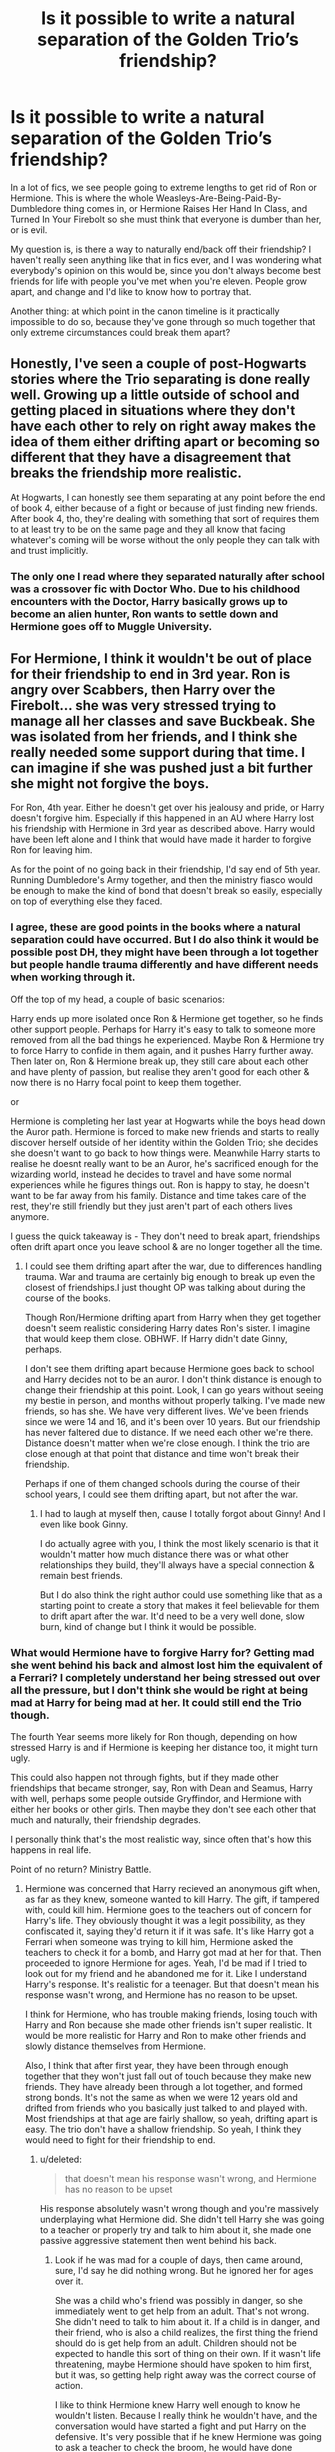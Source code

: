 #+TITLE: Is it possible to write a natural separation of the Golden Trio’s friendship?

* Is it possible to write a natural separation of the Golden Trio’s friendship?
:PROPERTIES:
:Author: smlt_101
:Score: 66
:DateUnix: 1593057507.0
:DateShort: 2020-Jun-25
:FlairText: Discussion
:END:
In a lot of fics, we see people going to extreme lengths to get rid of Ron or Hermione. This is where the whole Weasleys-Are-Being-Paid-By-Dumbledore thing comes in, or Hermione Raises Her Hand In Class, and Turned In Your Firebolt so she must think that everyone is dumber than her, or is evil.

My question is, is there a way to naturally end/back off their friendship? I haven't really seen anything like that in fics ever, and I was wondering what everybody's opinion on this would be, since you don't always become best friends for life with people you've met when you're eleven. People grow apart, and change and I'd like to know how to portray that.

Another thing: at which point in the canon timeline is it practically impossible to do so, because they've gone through so much together that only extreme circumstances could break them apart?


** Honestly, I've seen a couple of post-Hogwarts stories where the Trio separating is done really well. Growing up a little outside of school and getting placed in situations where they don't have each other to rely on right away makes the idea of them either drifting apart or becoming so different that they have a disagreement that breaks the friendship more realistic.

At Hogwarts, I can honestly see them separating at any point before the end of book 4, either because of a fight or because of just finding new friends. After book 4, tho, they're dealing with something that sort of requires them to at least try to be on the same page and they all know that facing whatever's coming will be worse without the only people they can talk with and trust implicitly.
:PROPERTIES:
:Author: urcool91
:Score: 53
:DateUnix: 1593066280.0
:DateShort: 2020-Jun-25
:END:

*** The only one I read where they separated naturally after school was a crossover fic with Doctor Who. Due to his childhood encounters with the Doctor, Harry basically grows up to become an alien hunter, Ron wants to settle down and Hermione goes off to Muggle University.
:PROPERTIES:
:Author: geek_of_nature
:Score: 8
:DateUnix: 1593092830.0
:DateShort: 2020-Jun-25
:END:


** For Hermione, I think it wouldn't be out of place for their friendship to end in 3rd year. Ron is angry over Scabbers, then Harry over the Firebolt... she was very stressed trying to manage all her classes and save Buckbeak. She was isolated from her friends, and I think she really needed some support during that time. I can imagine if she was pushed just a bit further she might not forgive the boys.

For Ron, 4th year. Either he doesn't get over his jealousy and pride, or Harry doesn't forgive him. Especially if this happened in an AU where Harry lost his friendship with Hermione in 3rd year as described above. Harry would have been left alone and I think that would have made it harder to forgive Ron for leaving him.

As for the point of no going back in their friendship, I'd say end of 5th year. Running Dumbledore's Army together, and then the ministry fiasco would be enough to make the kind of bond that doesn't break so easily, especially on top of everything else they faced.
:PROPERTIES:
:Author: a-mathemagician
:Score: 62
:DateUnix: 1593058313.0
:DateShort: 2020-Jun-25
:END:

*** I agree, these are good points in the books where a natural separation could have occurred. But I do also think it would be possible post DH, they might have been through a lot together but people handle trauma differently and have different needs when working through it.

Off the top of my head, a couple of basic scenarios:

Harry ends up more isolated once Ron & Hermione get together, so he finds other support people. Perhaps for Harry it's easy to talk to someone more removed from all the bad things he experienced. Maybe Ron & Hermione try to force Harry to confide in them again, and it pushes Harry further away. Then later on, Ron & Hermione break up, they still care about each other and have plenty of passion, but realise they aren't good for each other & now there is no Harry focal point to keep them together.

or

Hermione is completing her last year at Hogwarts while the boys head down the Auror path. Hermione is forced to make new friends and starts to really discover herself outside of her identity within the Golden Trio; she decides she doesn't want to go back to how things were. Meanwhile Harry starts to realise he doesnt really want to be an Auror, he's sacrificed enough for the wizarding world, instead he decides to travel and have some normal experiences while he figures things out. Ron is happy to stay, he doesn't want to be far away from his family. Distance and time takes care of the rest, they're still friendly but they just aren't part of each others lives anymore.

I guess the quick takeaway is - They don't need to break apart, friendships often drift apart once you leave school & are no longer together all the time.
:PROPERTIES:
:Author: ash4426
:Score: 34
:DateUnix: 1593068089.0
:DateShort: 2020-Jun-25
:END:

**** I could see them drifting apart after the war, due to differences handling trauma. War and trauma are certainly big enough to break up even the closest of friendships.I just thought OP was talking about during the course of the books.

Though Ron/Hermione drifting apart from Harry when they get together doesn't seem realistic considering Harry dates Ron's sister. I imagine that would keep them close. OBHWF. If Harry didn't date Ginny, perhaps.

I don't see them drifting apart because Hermione goes back to school and Harry decides not to be an auror. I don't think distance is enough to change their friendship at this point. Look, I can go years without seeing my bestie in person, and months without properly talking. I've made new friends, so has she. We have very different lives. We've been friends since we were 14 and 16, and it's been over 10 years. But our friendship has never faltered due to distance. If we need each other we're there. Distance doesn't matter when we're close enough. I think the trio are close enough at that point that distance and time won't break their friendship.

Perhaps if one of them changed schools during the course of their school years, I could see them drifting apart, but not after the war.
:PROPERTIES:
:Author: a-mathemagician
:Score: 17
:DateUnix: 1593069484.0
:DateShort: 2020-Jun-25
:END:

***** I had to laugh at myself then, cause I totally forgot about Ginny! And I even like book Ginny.

I do actually agree with you, I think the most likely scenario is that it wouldn't matter how much distance there was or what other relationships they build, they'll always have a special connection & remain best friends.

But I do also think the right author could use something like that as a starting point to create a story that makes it feel believable for them to drift apart after the war. It'd need to be a very well done, slow burn, kind of change but I think it would be possible.
:PROPERTIES:
:Author: ash4426
:Score: 13
:DateUnix: 1593070480.0
:DateShort: 2020-Jun-25
:END:


*** What would Hermione have to forgive Harry for? Getting mad she went behind his back and almost lost him the equivalent of a Ferrari? I completely understand her being stressed out over all the pressure, but I don't think she would be right at being mad at Harry for being mad at her. It could still end the Trio though.

The fourth Year seems more likely for Ron though, depending on how stressed Harry is and if Hermione is keeping her distance too, it might turn ugly.

This could also happen not through fights, but if they made other friendships that became stronger, say, Ron with Dean and Seamus, Harry with well, perhaps some people outside Gryffindor, and Hermione with either her books or other girls. Then maybe they don't see each other that much and naturally, their friendship degrades.

I personally think that's the most realistic way, since often that's how this happens in real life.

Point of no return? Ministry Battle.
:PROPERTIES:
:Author: Kellar21
:Score: 19
:DateUnix: 1593059821.0
:DateShort: 2020-Jun-25
:END:

**** Hermione was concerned that Harry recieved an anonymous gift when, as far as they knew, someone wanted to kill Harry. The gift, if tampered with, could kill him. Hermione goes to the teachers out of concern for Harry's life. They obviously thought it was a legit possibility, as they confiscated it, saying they'd return it if it was safe. It's like Harry got a Ferrari when someone was trying to kill him, Hermione asked the teachers to check it for a bomb, and Harry got mad at her for that. Then proceeded to ignore Hermione for ages. Yeah, I'd be mad if I tried to look out for my friend and he abandoned me for it. Like I understand Harry's response. It's realistic for a teenager. But that doesn't mean his response wasn't wrong, and Hermione has no reason to be upset.

I think for Hermione, who has trouble making friends, losing touch with Harry and Ron because she made other friends isn't super realistic. It would be more realistic for Harry and Ron to make other friends and slowly distance themselves from Hermione.

Also, I think that after first year, they have been through enough together that they won't just fall out of touch because they make new friends. They have already been through a lot together, and formed strong bonds. It's not the same as when we were 12 years old and drifted from friends who you basically just talked to and played with. Most friendships at that age are fairly shallow, so yeah, drifting apart is easy. The trio don't have a shallow friendship. So yeah, I think they would need to fight for their friendship to end.
:PROPERTIES:
:Author: a-mathemagician
:Score: 13
:DateUnix: 1593068373.0
:DateShort: 2020-Jun-25
:END:

***** u/deleted:
#+begin_quote
  that doesn't mean his response wasn't wrong, and Hermione has no reason to be upset
#+end_quote

His response absolutely wasn't wrong though and you're massively underplaying what Hermione did. She didn't tell Harry she was going to a teacher or properly try and talk to him about it, she made one passive aggressive statement then went behind his back.
:PROPERTIES:
:Score: 2
:DateUnix: 1593104726.0
:DateShort: 2020-Jun-25
:END:

****** Look if he was mad for a couple of days, then came around, sure, I'd say he did nothing wrong. But he ignored her for ages over it.

She was a child who's friend was possibly in danger, so she immediately went to get help from an adult. That's not wrong. She didn't need to talk to him about it. If a child is in danger, and their friend, who is also a child realizes, the first thing the friend should do is get help from an adult. Children should not be expected to handle this sort of thing on their own. If it wasn't life threatening, maybe Hermione should have spoken to him first, but it was, so getting help right away was the correct course of action.

I like to think Hermione knew Harry well enough to know he wouldn't listen. Because I really think he wouldn't have, and the conversation would have started a fight and put Harry on the defensive. It's very possible that if he knew Hermione was going to ask a teacher to check the broom, he would have done something stupid to keep the broom, or try to prove it wasn't dangerous. Because he was a kid and kids do that sort of thing. And if the broom was dangerous, it could have killed him. Or he could get a false sense of safety because it was cursed to only hurt him if he went so fast, or if he was playing a quidditch game, or something.

Hermione did nothing wrong.
:PROPERTIES:
:Author: a-mathemagician
:Score: 1
:DateUnix: 1593109674.0
:DateShort: 2020-Jun-25
:END:

******* So you're simultaneously excusing everything Hermione did wrong by saying she's a child, but Harry who is also a child is to blame for his childish reaction.

Also saying it was right because she's so mature she knew Harry's reaction in advance which would have been this entire drama you've created. Despite being a child who's not to blame.

Right.
:PROPERTIES:
:Score: 9
:DateUnix: 1593111159.0
:DateShort: 2020-Jun-25
:END:

******** In this specific situation, what did she do wrong? Her friend was possibly in danger, so she went to get help? I didn't mean she did nothing wrong, ever.

Harry over reacted. I said it's understandable, since he's a kid. I don't see how that's saying he's to blame?

I'm not saying Hermione was so mature she knew his reaction. I'm saying she knew Harry well enough to know he wouldn't take it seriously. Two different things. And i mean, was she wrong??? He was more concerned about quidditch than his life. That's not out of character for a kid, but like. It proves her point. Then I gave examples of how, by talking to him and giving him warning that she would be talking to an adult about the broom, it could go wrong, to demonstrate why it was a good idea to go to an adult.
:PROPERTIES:
:Author: a-mathemagician
:Score: 0
:DateUnix: 1593133501.0
:DateShort: 2020-Jun-26
:END:

********* u/deleted:
#+begin_quote
  In this specific situation, what did she do wrong?
#+end_quote

She went behind Harry's back. No effort to tell him first or convince him to do it. Just straight to the teachers, it's a violation of trust. It's not a good idea to go straight to an adult, it's just a violation of trust, you can tell yourself Harry would have done all those things but the reality is he didn't.

#+begin_quote
  Harry over reacted
#+end_quote

Hardly, she didn't apologise in the slightest and this was in the middle of the Scabbers debacle where she also took 0 responsibility.

#+begin_quote
  i mean, was she wrong???
#+end_quote

On literally every single level yes.
:PROPERTIES:
:Score: 1
:DateUnix: 1593133797.0
:DateShort: 2020-Jun-26
:END:


******* Hermione is 14 yrs old here. Since you have her with such mature reasoning, she should be more than capable of speaking to her 13 yr old friend. Nevermind she thought it was best to brew Polyjuice Potion the year before instead of going to an adult over her concerns about Draco, but this also fits her characterization so I guess.

However, your reasoning does go against Harry's characterization who generally speaks with an adult about his concerns /before/ moving and can be convinced to do so even when he's in a frenzy.

Writing to Quidditch Quality Supply and asking who they sent the broom to would have been a quick fix, too.
:PROPERTIES:
:Author: Ash_Lestrange
:Score: 3
:DateUnix: 1593112905.0
:DateShort: 2020-Jun-25
:END:

******** I think the reason Harry was so mad about the Firebolt situation was that Hermione didn't talk with them about it, at least when I was a kid that's what I was mad about. Also, He is 14 and so is she, petty stuff is bound to happen.
:PROPERTIES:
:Author: NumberPow
:Score: 1
:DateUnix: 1593120077.0
:DateShort: 2020-Jun-26
:END:

********* Hermione is 1 year older than the rest of her classmates. Harry was 13 at the time of the confiscation.
:PROPERTIES:
:Author: jeffala
:Score: 5
:DateUnix: 1593131709.0
:DateShort: 2020-Jun-26
:END:


**** [deleted]
:PROPERTIES:
:Score: 4
:DateUnix: 1593066935.0
:DateShort: 2020-Jun-25
:END:

***** You can be responsible without being high-handed, which she wasn't.
:PROPERTIES:
:Author: Ash_Lestrange
:Score: 16
:DateUnix: 1593067656.0
:DateShort: 2020-Jun-25
:END:

****** [deleted]
:PROPERTIES:
:Score: -11
:DateUnix: 1593070639.0
:DateShort: 2020-Jun-25
:END:

******* When does she encourage him to go to anyone?

She didn't find a single horcrux.
:PROPERTIES:
:Author: Ash_Lestrange
:Score: 10
:DateUnix: 1593070913.0
:DateShort: 2020-Jun-25
:END:


******* You are talking about the movies, if Harry wasn't there, they would both be dead, far earlier.

When Ron was poisoned, Genius!Hermione was panicking like a headless chicken and Potion Master Slughorn was no better, it was Harry that remembered they were in a fucking potion classroom that would have bezoars available.

Harry was able to keep a clear head on stressing/combat situations, Hermione wasn't.

She also never spoke to him seriously or anything she just went completely behind his back while knowing he had no faith in most authority figures by that time. Oh, and she never even apologized for being wrong.

By Fourth Year she also chooses to leave Harry by himself for a time despite the most obvious thing in the world is that he didn't want to be in the Tournament.
:PROPERTIES:
:Author: Kellar21
:Score: 6
:DateUnix: 1593087151.0
:DateShort: 2020-Jun-25
:END:


******* Think you are thinking of the movies, where it was all about Hermione and her supporting cast of Harry and Ron!
:PROPERTIES:
:Author: Pottermum
:Score: 4
:DateUnix: 1593082530.0
:DateShort: 2020-Jun-25
:END:


***** She went behind his back, she may have been in the right, but Harry was also in the right for being mad at her.

And it wasn't for months, it was for weeks.

And if Harry started leaving people for abandoning him he should've left for another country by the end of fourth year and beginning of the fifth.

Fat lot of good it did Harry not writing a single letter to him.
:PROPERTIES:
:Author: Kellar21
:Score: 11
:DateUnix: 1593086765.0
:DateShort: 2020-Jun-25
:END:


*** What does Hermione have to forgive the boys for in PoA? I could definitely see their friendship ending in year 3, but Hermione wouldn't be blameless in this.

She broke Harry's trust (even though she had good intentions) and as for Ron - well, of course he was upset. One of his best friends first didn't even try to stop her cat from trying to eat his pet, when they thought Scabbers was actually eaten, she basically just shrugged and went "well cats eat rats, what's your problem".
:PROPERTIES:
:Author: IsThatServerLag
:Score: 9
:DateUnix: 1593094876.0
:DateShort: 2020-Jun-25
:END:

**** If i were eithet Ron or Harry i would be pissed. Hermione is pretty socially inept
:PROPERTIES:
:Author: JonasS1999
:Score: 3
:DateUnix: 1593113674.0
:DateShort: 2020-Jun-26
:END:

***** Yeah, she had the right intentions, at least about Harry, but if I was Ron I would find it very hard to forgive Hermione.
:PROPERTIES:
:Author: NumberPow
:Score: 5
:DateUnix: 1593120170.0
:DateShort: 2020-Jun-26
:END:


*** 5th Year Hermione and Ron both get badly hurt in the Department of Mysteries. That could have shaken their faith in Harry and made them hesitant to follow him as easily. Harry takes this badly and increasingly sees the prophecy as applying to him and him alone, causing separation on both ends, especially when the end of fourth year had Cedric die, fifth had Sirius die, Harry wants to stop other people getting wound up in him vs Voldemort. Ron and Hermione stay together and perhaps even start their relationship sooner but the trio is split.
:PROPERTIES:
:Author: herO_wraith
:Score: 4
:DateUnix: 1593085495.0
:DateShort: 2020-Jun-25
:END:

**** u/deleted:
#+begin_quote
  5th Year Hermione and Ron both get badly hurt in the Department of Mysteries. That could have shaken their faith in Harry and made them hesitant to follow him as easily
#+end_quote

For Hermione maybe, Rons entire family were in the Order and up to their necks in it by this point.
:PROPERTIES:
:Score: 3
:DateUnix: 1593104804.0
:DateShort: 2020-Jun-25
:END:

***** And Hermione was a Muggleborn, they were involved no matter what, I don't believe that means thy have to stick with Harry on his suspicions and adventures.
:PROPERTIES:
:Author: herO_wraith
:Score: 6
:DateUnix: 1593106570.0
:DateShort: 2020-Jun-25
:END:


*** I could see this happening maybe have Harry throw the chamber of secrets into Ron's face without thinking in anger year 4. After which they both can't go back to the way things were. The same mistake could be made with Hermione by Harry asking if he should have been giving a heads up before she ran to the teachers over the firebolt.

The question is who would their friends be if they broke up? Ron is usually portrayed being friends with Sheamus and Dean. Who is Harry going to be friends with? Maybe the Quidditch team minus the twins (if things go really south with Ron) Harry doesn't seem to have friends outside of Gryffindor until the DA. Maybe he gets close with the Hufflepuffs after warning Cedric? Hermione seems the harder to pin down. Without Harry there is there a chance that Ron and Hermione patch things up? If Ron blows up at the Yule Ball to Hermione would that be the final nail in their friendship?
:PROPERTIES:
:Author: Glassjoe1337
:Score: 1
:DateUnix: 1593115989.0
:DateShort: 2020-Jun-26
:END:


** The most natural separation-points would be third year for Hermione, and then fourth year for Ron.

In her third year, Hermione's stretched to the point of breaking - she's bitten off far more than she can chew for her class workload, and then the argument over whether Crookshanks ate Scabbers, as well as what to do about Harry's Firebolt. It doesn't take much to escalate that to the point where the friendship doesn't recover.

In fourth year, Ron briefly splits away from the Trio because of his jealous streak - again, it doesn't take too much to escalate that rift to the point where their friendship never recovers, /especially/ without a third friend there to mediate as per the scenario where Hermione breaks off from third year.\\
Fourth year also provides one more opportunity for Hermione to break off, between her being forced to mediate between Harry and Ron and her SPEW efforts not being taken well by anyone.

As far as "when are they inseparable" goes, I'd say the summer between fourth and fifth year is the end point for a split on bad terms. At that point, they've all pretty much seen the best and the worst of each other, and gotten past it. The seriousness of Voldemort's recent return further puts them all in a mindset of "we /need/ to stick together as friends" - barring some magical help (say, from a Horcrux-locket), I don't see them Breaking The Fellowship at that point anymore.\\
Post-war, I can see them slowly drifting apart, but not on bad terms - just in a "life happened" sort of way where if they met again they'd still hit it off.
:PROPERTIES:
:Author: PsiGuy60
:Score: 13
:DateUnix: 1593072929.0
:DateShort: 2020-Jun-25
:END:


** u/Ash_Lestrange:
#+begin_quote
  people going to extreme lengths to get rid of Ron or Hermione
#+end_quote

And they don't have to. 3rd-5th year is full of moments for Harry to make new or additional friends.

PoA: Harry is wandering around Diagon Alley for week. Have someone sit at the table with him. It's also the yr Ron and Hermione's bickering reached a new level. Have him be exasperated enough to go sit with someone else.

GoF: fanfiction has Gryffindor house burning Harry's belongings so much I forgot they weren't against him. You can start the Neville/ Harry friendship 2 yrs earlier, there's Ginny and the twins, 3 other champions, Cho, Parvati, OC Beauxbatons/Durmstrang students.

OotP: they send him assed letters and he can't move on from it.
:PROPERTIES:
:Author: Ash_Lestrange
:Score: 31
:DateUnix: 1593062274.0
:DateShort: 2020-Jun-25
:END:


** Sometimes, friends just grow apart. I had an absolute best friend once, we were like brothers, but then he moved away and over the years, we saw eachother less and less often. I discovered a few months ago that he deleted my number and removed me on Steam.

Sad stories aside, This can happen to anyone.
:PROPERTIES:
:Author: Uncommonality
:Score: 16
:DateUnix: 1593070782.0
:DateShort: 2020-Jun-25
:END:


** I think 6th year would be a good breaking point.

Ron is dating Lavender which pisses off Hermione

Hermione attacks Ron for dating Lavender (the conjured birds)

Hermione keeps badgering Harry about the potions book and calling him a cheater

Harry is just an angry ball of angst

Ron and Hermione don't want to listen about Draco being up to something

Maybe Ron and Hermione are angry with Harry over being hurt at the end of 5th year...

All in all I think it's the perfect time to break them apart, everything building on each other until they break
:PROPERTIES:
:Author: LiriStorm
:Score: 8
:DateUnix: 1593087790.0
:DateShort: 2020-Jun-25
:END:


** Any of them getting more friends would help. One important reason they stay such good friends is because they all remain somewhat outsiders - Ron doesn't want to share his siblings' friends, Harry is generally socially stunted, and Hermione is both haughty and too focused on classwork to prioritize her social life.

Also, Gryffindor pairing with Ravenclaw in some classes may have opened up a lot more potential friends. Association with Hermione and Ron damned canon Harry (and them) from befriending Slytherins, and the Hufflepuffs in their year were cliquey.
:PROPERTIES:
:Author: 360Saturn
:Score: 4
:DateUnix: 1593079961.0
:DateShort: 2020-Jun-25
:END:


** [deleted]
:PROPERTIES:
:Score: 4
:DateUnix: 1593110146.0
:DateShort: 2020-Jun-25
:END:

*** Harry should keep divination and Ron should get one of the others, Harry's the one who actually gets plot stuff from it
:PROPERTIES:
:Author: Electric999999
:Score: 1
:DateUnix: 1593137455.0
:DateShort: 2020-Jun-26
:END:


** I think there are two different things. From the point of view of the canon, I have hard time to see them really falling apart as friends. However, that doesn't say anything about romantic relationships, and there I have tried in linkao3(Late Morning Talks by mcepl) suggest how they go their own ways without much unnecessary drama (love potions, Ron betrayed us!, and similar nonsense).
:PROPERTIES:
:Author: ceplma
:Score: 3
:DateUnix: 1593071068.0
:DateShort: 2020-Jun-25
:END:

*** [[https://archiveofourown.org/works/20141410][*/Late Morning Talks/*]] by [[https://www.archiveofourown.org/users/mcepl/pseuds/mcepl][/mcepl/]]

#+begin_quote
  Exercise on reasonable breakup of Hermione and Ron (and Ginny and Harry in the background). Written as criticism on too often used stereotypes in Harmony stories. Without any longer plot.
#+end_quote

^{/Site/:} ^{Archive} ^{of} ^{Our} ^{Own} ^{*|*} ^{/Fandom/:} ^{Harry} ^{Potter} ^{-} ^{J.} ^{K.} ^{Rowling} ^{*|*} ^{/Published/:} ^{2019-08-06} ^{*|*} ^{/Words/:} ^{3309} ^{*|*} ^{/Chapters/:} ^{1/1} ^{*|*} ^{/Comments/:} ^{2} ^{*|*} ^{/Kudos/:} ^{15} ^{*|*} ^{/Bookmarks/:} ^{1} ^{*|*} ^{/Hits/:} ^{744} ^{*|*} ^{/ID/:} ^{20141410} ^{*|*} ^{/Download/:} ^{[[https://archiveofourown.org/downloads/20141410/Late%20Morning%20Talks.epub?updated_at=1587757902][EPUB]]} ^{or} ^{[[https://archiveofourown.org/downloads/20141410/Late%20Morning%20Talks.mobi?updated_at=1587757902][MOBI]]}

--------------

*FanfictionBot*^{2.0.0-beta} | [[https://github.com/tusing/reddit-ffn-bot/wiki/Usage][Usage]]
:PROPERTIES:
:Author: FanfictionBot
:Score: 1
:DateUnix: 1593071080.0
:DateShort: 2020-Jun-25
:END:


** I think an early romance within the trio with a nasty break up at the end could break them apart. So let's say Harry and Hermione get together in third year, a combination of feeling like a third wheel and jealousy causes Ron to not hang out with them any more. Then in the fourth year Harry and Hermione have a nasty break up where they can't stand to look at each other. Voila no more trio.

A non-dramatic way is if the trio pick different subjects and are too busy with homework or club activities to hang out outside of classes. While it's easy to imagine Harry and Ron not being in any classes together, but they'd still be share dorms together and be in a classes together with Hermione. Pulling this off would be a lot easier if there was a plot convenient resorting and they end up in different houses.

As for post-Hogwarts it's easy to imagine they'd drift apart if Harry and Hermione weren't so closely tied to the Weasleys, they all have different careers after all.
:PROPERTIES:
:Author: zsmg
:Score: 3
:DateUnix: 1593086255.0
:DateShort: 2020-Jun-25
:END:


** I think it also depends on the reason. Why would the golden trio separate? Most of the time, authors tend to force the issue because they dislike a character and that leaves a bad taste to the reader.

There are multiple ways to do so and multiple ways to invent situations that would lead to their separation. And the viewer will accept it as long as it doesn't blindside them (and if you have written it correctly, it shouldn't) and your reasoning is "hur dur, Hermione/Ron just sucks ass".

Fact is, they didn't separate in canon, why would they now? What changed that lead them to their separation?
:PROPERTIES:
:Author: VulpineKitsune
:Score: 2
:DateUnix: 1593094281.0
:DateShort: 2020-Jun-25
:END:


** This is a pretty interesting fanfiction idea, does anyone know any fics they can recommend where their friendship stops like this?
:PROPERTIES:
:Author: NumberPow
:Score: 2
:DateUnix: 1593120674.0
:DateShort: 2020-Jun-26
:END:


** In AUs where Harry is more studious than in canon, it's pretty easy to calmly distance him from Ron, since he's not shown as interested in studying, no need to add eeeeevil into it... for closer canon behavior, I'm with the people saying 3rd year for Hermione, 4th for Ron.
:PROPERTIES:
:Author: Yumehayla
:Score: 2
:DateUnix: 1593075481.0
:DateShort: 2020-Jun-25
:END:


** Pretty easily tbh. Most childhood friendships IRL don't hold up through teenage years because people change and want to focus and what they like. I can easily see a situation where by fifth year, even without conflict, Harry starts focusing on training for the war, which in turn causes Hermione to drift off towards some ravenclaws and Ron to drift off towards quidditch. Like they're still friends to some extent, but they just no longer spend all their time together because they just don't have that much in common.
:PROPERTIES:
:Author: Myreque_BTW
:Score: 2
:DateUnix: 1593075631.0
:DateShort: 2020-Jun-25
:END:


** 2 obvious ways:

- Postwar. No longer forced together by circumstances, they may drift apart to do their own things. They'll probably never be completely estranged from each other, but their close friendship may drift apart.
- (Ron only) GoF debacle. Harry was abused and doesn't trust easily. The Ron debacle could be taken as a loss of trust, something Ron isn't able to recover simply by apologizing. To be clear, I'm not talking about Ron bashing, but simply Harry not accepting Ron's apology at face value, and it's possible to write a future from this point where they may regain cordiality, but not the close friendship they had. This is IMO not implausible.
:PROPERTIES:
:Author: Fredrik1994
:Score: 2
:DateUnix: 1593094924.0
:DateShort: 2020-Jun-25
:END:

*** post war, they would forever be friends

there are some experinces that tie you together forever

they might not hang out all the time, but its like if you ever need them they are there
:PROPERTIES:
:Author: CommanderL3
:Score: 3
:DateUnix: 1593106258.0
:DateShort: 2020-Jun-25
:END:


** All it would take is sorting Harry into Hufflepuff. Neither of them would have anything to do with him. And lets's face it: Harry repeatedly taking Ron back as a friend indicates his intense loyalty, and he's certainly no stranger to hard work.

As for when it would be too late for them to break up in canon? Never. When Ron takes off during the Horcrux hunt, that's yet another potential breaking point (and his most egregious betrayal, IMO). When Hermione cries herself to sleep night after night because she misses the useless lump, Harry could easily tell her, "If you miss him so much, just go." Even in the epilogue, Ron confesses to several crimes that Harry, as Head Auror, should charge him with. So it's never too late to break them up.
:PROPERTIES:
:Author: JennaSayquah
:Score: 2
:DateUnix: 1593100818.0
:DateShort: 2020-Jun-25
:END:


** I'd say that it is possible to do so (I'm actually working on having that happen in one of my fics), but it can't be something that's done quickly. It needs to be a slow drift apart, like how most real friendships end. Then, when they're next spending time with each other, they realise how far they've drifted apart and that there's not a lot they have in common anymore
:PROPERTIES:
:Author: Tenebris-Umbra
:Score: 1
:DateUnix: 1593096128.0
:DateShort: 2020-Jun-25
:END:


** linkffn(Potter ever after) have Ron traumatized by Peter having slept in his bed for years.

Hermione just have something she does 4th or 5th year backfire.
:PROPERTIES:
:Author: SpongeBobmobiuspants
:Score: 1
:DateUnix: 1593099564.0
:DateShort: 2020-Jun-25
:END:

*** [[https://www.fanfiction.net/s/11136995/1/][*/Potter Ever After/*]] by [[https://www.fanfiction.net/u/279988/Kevin3][/Kevin3/]]

#+begin_quote
  Between marriage contracts, soul bonds, angry fathers, wandering eyes, backstabbing women, and defiant house elves, Harry has a feeling that 'True Love' isn't in the cards for him in this story. Which is just fine by him, as it turns out. A depressing walkthrough of the current state of HP Fanfiction.
#+end_quote

^{/Site/:} ^{fanfiction.net} ^{*|*} ^{/Category/:} ^{Harry} ^{Potter} ^{*|*} ^{/Rated/:} ^{Fiction} ^{T} ^{*|*} ^{/Chapters/:} ^{5} ^{*|*} ^{/Words/:} ^{19,696} ^{*|*} ^{/Reviews/:} ^{211} ^{*|*} ^{/Favs/:} ^{587} ^{*|*} ^{/Follows/:} ^{296} ^{*|*} ^{/Updated/:} ^{8/4/2015} ^{*|*} ^{/Published/:} ^{3/24/2015} ^{*|*} ^{/Status/:} ^{Complete} ^{*|*} ^{/id/:} ^{11136995} ^{*|*} ^{/Language/:} ^{English} ^{*|*} ^{/Genre/:} ^{Humor/Parody} ^{*|*} ^{/Characters/:} ^{Harry} ^{P.,} ^{Hermione} ^{G.,} ^{Ginny} ^{W.,} ^{Susan} ^{B.} ^{*|*} ^{/Download/:} ^{[[http://www.ff2ebook.com/old/ffn-bot/index.php?id=11136995&source=ff&filetype=epub][EPUB]]} ^{or} ^{[[http://www.ff2ebook.com/old/ffn-bot/index.php?id=11136995&source=ff&filetype=mobi][MOBI]]}

--------------

*FanfictionBot*^{2.0.0-beta} | [[https://github.com/tusing/reddit-ffn-bot/wiki/Usage][Usage]]
:PROPERTIES:
:Author: FanfictionBot
:Score: 1
:DateUnix: 1593099577.0
:DateShort: 2020-Jun-25
:END:


** I think Scienra Cwena had a good approach to it. Basically, while Harry and Ron were fighting over the Goblet thing (pretty much as they were in canon), Harry and Hermione befriend Fleur instead. Ron still apologises, but the two have gotten close enough to Fleur that there's a bit of insulating distance between Ron. Not hatred or dislike or anything, just distance. The Trio was forced together by circumstances until they started to like each other, basically, so taking advantage of a distant period (For Hermione, likely the Broom or a similar original plotline) to slot someone else into the spot and build the relationship between Harry and whoever it is could probably be the best non-conflicting way, I'd say.

[[https://www.fanfiction.net/s/8871485/1/Harry-Potter-and-the-Sc%C4%ABenra-Cw%C4%93na]]
:PROPERTIES:
:Author: Avalon1632
:Score: 1
:DateUnix: 1593103086.0
:DateShort: 2020-Jun-25
:END:


** I'd say 5th year when Hermione/Ron were doing that flirty fight thing. All it would take is one ultimatium to choose between his friends to imagine a split while staying mostly within canon.

If you want to deviate from cannon more, I'd say it is still easily doable although you have to contrive a situation. Common ones I can think of would be Ron/Harry doing a rivalship over courting the same girl or maybe one of the trio transferring to another school.

For as close as they stay, you don't get the impression that it is something they are going to fight tooth and nail to maintain over a long distance. Hell, have Harry or Ron moved to a different sleeping arrangements would put a pretty strong hamper on Ron/Harry
:PROPERTIES:
:Author: StarDolph
:Score: 1
:DateUnix: 1593132719.0
:DateShort: 2020-Jun-26
:END:


** I've read some really good ending to their friendship and some really bad ones. One good one was Harry spending time with Draco (obviously a drarry fic, ha!) for a class project or something and Ron was super pissed and jealous, which made Harry mad cuz he didn't ask for Malfoy as a partner. Well Ron started ditching Harry for Seamus and Dean, and Draco got sucked into Harry drama, cuz obviously nobody else was around to help him. At the middle of the book Harry and Ron cane back together and Ron apologized and Harry accepted but kinda pressed Ron like, “you really have more in common with the others, right? And you can talk about girls and your not jealous because they're not rich and famous.” And it ended their friendship but in a healthy way - Draco was a better friend because he was rich and the Malfoy's have fame (“any press is good press” as the saying goes). I'm not sure where Hermione was throughout this book... can't recall the title right now either. It was a really good one though.
:PROPERTIES:
:Author: Murderous_Intention7
:Score: 0
:DateUnix: 1593081222.0
:DateShort: 2020-Jun-25
:END:

*** If you remember please give me a link, that sounds like a good read
:PROPERTIES:
:Author: just_sparkledust
:Score: 1
:DateUnix: 1593087726.0
:DateShort: 2020-Jun-25
:END:

**** Yeah I'll think on it. I'm sure it's in my library somewhere haha!
:PROPERTIES:
:Author: Murderous_Intention7
:Score: 1
:DateUnix: 1593088353.0
:DateShort: 2020-Jun-25
:END:


** In DUEL harry and hermione never become close friends and ron is pushed away because of his slytherin hatred/jealousy after harry ends up in a betrothal contract with susan bones su li and pansy Parkinson though the last 2 are because draco and one of his cronies challenge him to duels with the contracts as stakes
:PROPERTIES:
:Author: Aniki356
:Score: 0
:DateUnix: 1593058406.0
:DateShort: 2020-Jun-25
:END:
